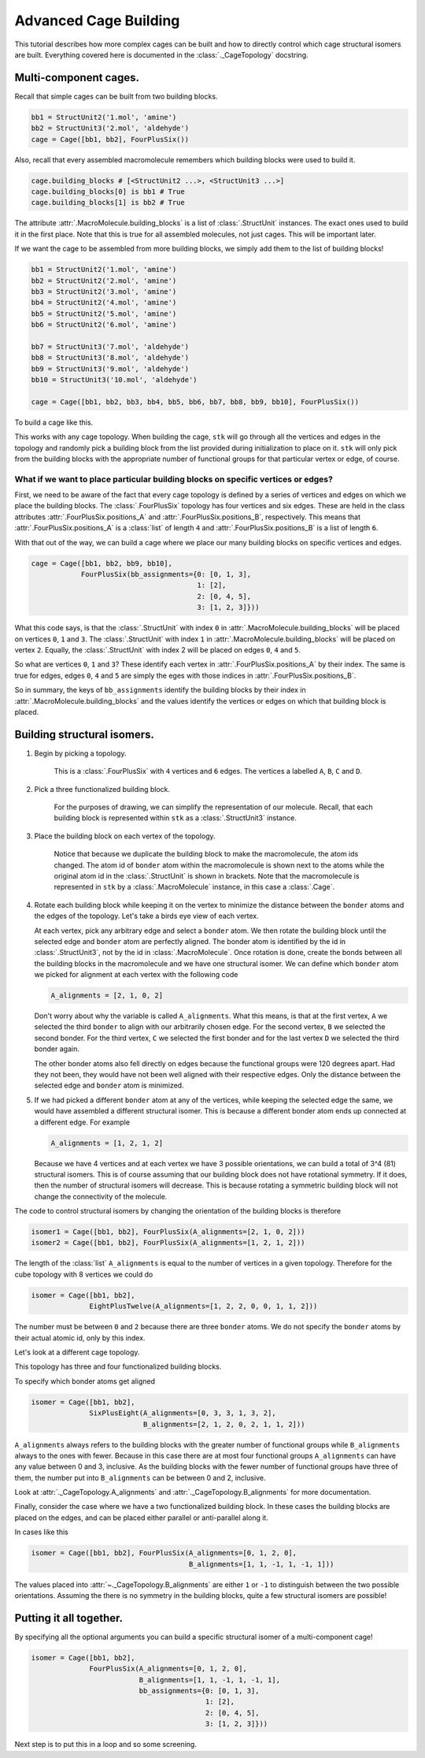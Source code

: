 Advanced Cage Building
======================

This tutorial describes how more complex cages can be built and how to
directly control which cage structural isomers are built. Everything
covered here is documented in the :class:`._CageTopology` docstring.

Multi-component cages.
----------------------

Recall that simple cages can be built from two building blocks.

.. code-block:: python

    bb1 = StructUnit2('1.mol', 'amine')
    bb2 = StructUnit3('2.mol', 'aldehyde')
    cage = Cage([bb1, bb2], FourPlusSix())

Also, recall that every assembled macromolecule remembers which
building blocks were used to build it.

.. code-block:: python

    cage.building_blocks # [<StructUnit2 ...>, <StructUnit3 ...>]
    cage.building_blocks[0] is bb1 # True
    cage.building_blocks[1] is bb2 # True

The attribute :attr:`.MacroMolecule.building_blocks` is a list of
:class:`.StructUnit` instances. The exact ones used to build it in the
first place. Note that this is true for all assembled molecules, not
just cages. This will be important later.

.. image:: figures/cage.png

If we want the cage to be assembled from more building blocks, we
simply add them to the list of building blocks!

.. code-block:: python

    bb1 = StructUnit2('1.mol', 'amine')
    bb2 = StructUnit2('2.mol', 'amine')
    bb3 = StructUnit2('3.mol', 'amine')
    bb4 = StructUnit2('4.mol', 'amine')
    bb5 = StructUnit2('5.mol', 'amine')
    bb6 = StructUnit2('6.mol', 'amine')

    bb7 = StructUnit3('7.mol', 'aldehyde')
    bb8 = StructUnit3('8.mol', 'aldehyde')
    bb9 = StructUnit3('9.mol', 'aldehyde')
    bb10 = StructUnit3('10.mol', 'aldehyde')

    cage = Cage([bb1, bb2, bb3, bb4, bb5, bb6, bb7, bb8, bb9, bb10], FourPlusSix())

To build a cage like this.

.. image:: figures/advanced_cage_assembly/multi_cage.png

This works with any cage topology. When building the cage, ``stk``
will go through all the vertices and edges in the topology and randomly pick a
building block from the list provided during initialization to place on it. ``stk``
will only pick from the building blocks with the appropriate number
of functional groups for that particular vertex or edge, of course.

What if we want to place particular building blocks on specific vertices or edges?
..................................................................................

First, we need to be aware of the fact that every cage topology is defined
by a series of vertices and edges on which we place the building blocks.
The :class:`.FourPlusSix` topology has four vertices and six edges. These
are held in the class attributes :attr:`.FourPlusSix.positions_A` and
:attr:`.FourPlusSix.positions_B`, respectively. This means that
:attr:`.FourPlusSix.positions_A` is a :class:`list` of length ``4`` and
:attr:`.FourPlusSix.positions_B` is a list of length ``6``.

With that out of the way, we can build a cage where we place our many building
blocks on specific vertices and edges.

.. code-block:: python

    cage = Cage([bb1, bb2, bb9, bb10],
                FourPlusSix(bb_assignments={0: [0, 1, 3],
                                            1: [2],
                                            2: [0, 4, 5],
                                            3: [1, 2, 3]}))

What this code says, is that the :class:`.StructUnit` with index ``0``
in :attr:`.MacroMolecule.building_blocks` will be placed on vertices
``0``, ``1`` and ``3``. The :class:`.StructUnit` with index ``1`` in
:attr:`.MacroMolecule.building_blocks` will be placed on vertex ``2``.
Equally, the :class:`.StructUnit` with index 2 will be placed on edges
``0``, ``4`` and ``5``.

So what are vertices ``0``, ``1`` and ``3``? These identify each vertex in
:attr:`.FourPlusSix.positions_A` by their index. The same is true for edges,
edges ``0``, ``4`` and ``5`` are simply the eges with those indices in
:attr:`.FourPlusSix.positions_B`.

So in summary, the keys of ``bb_assignments`` identify the building blocks
by their index in :attr:`.MacroMolecule.building_blocks` and the values
identify the vertices or edges on which that building block is
placed.

Building structural isomers.
----------------------------

#. Begin by picking a topology.

    .. image:: figures/advanced_cage_assembly/topology.png

    This is a :class:`.FourPlusSix` with ``4`` vertices and ``6`` edges.
    The vertices a labelled ``A``, ``B``, ``C`` and ``D``.

#. Pick a three functionalized building block.

    .. image:: figures/advanced_cage_assembly/tritopic.png

    For the purposes of drawing, we can simplify the representation of
    our molecule.
    Recall, that each building block is
    represented within ``stk`` as a :class:`.StructUnit3` instance.

#. Place the building block on each vertex of the topology.

    .. image:: figures/advanced_cage_assembly/placed.png

    Notice that because we duplicate the building block to make the
    macromolecule, the atom ids changed. The atom id of ``bonder`` atom
    within the macromolecule is shown next to the atoms while the
    original atom id in the :class:`.StructUnit` is shown in brackets.
    Note that the macromolecule is represented
    in ``stk`` by a :class:`.MacroMolecule` instance, in this case a
    :class:`.Cage`.

#. Rotate each building block while keeping it on the vertex to minimize
   the distance between the ``bonder`` atoms and the edges of the
   topology. Let's take a birds eye view of each vertex.

   .. image:: figures/advanced_cage_assembly/birds_eye1.png

   At each vertex, pick any arbitrary edge and select a
   ``bonder`` atom. We then rotate the building block until the selected
   edge and ``bonder`` atom are perfectly aligned. The bonder atom is
   identified by the id in :class:`.StructUnit3`, not by the id
   in :class:`.MacroMolecule`. Once rotation is done, create the bonds
   between all the building blocks in the macromolecule and we have one
   structural isomer. We can define which ``bonder`` atom we picked for
   alignment at each
   vertex with the following code

   .. code-block:: python

        A_alignments = [2, 1, 0, 2]

   Don't worry about why the variable is called ``A_alignments``. What
   this means, is that at the first vertex, ``A`` we selected the third ``bonder``
   to align with our arbitrarily chosen edge. For the second vertex, ``B`` we selected the
   second bonder. For the third vertex, ``C`` we selected the first bonder
   and for the last vertex ``D`` we selected the third bonder again.

   The other bonder atoms also fell directly on edges because the
   functional groups were 120 degrees apart. Had they not been, they
   would have not been well aligned with their respective edges. Only the
   distance between the selected edge and ``bonder`` atom is minimized.

#. If we had picked a different ``bonder`` atom at any of the vertices,
   while keeping the selected edge the same, we would have assembled a
   different structural isomer. This is because a different bonder atom
   ends up connected at a different edge. For example

   .. code-block:: python

        A_alignments = [1, 2, 1, 2]

   .. image:: figures/advanced_cage_assembly/birds_eye2.png

   Because we have 4 vertices and at each vertex we have 3 possible
   orientations, we can build a total of 3^4 (81)
   structural isomers. This is of course assuming that our building
   block does not have rotational symmetry. If it does, then the number
   of structural isomers will decrease. This is because rotating a
   symmetric building block will not change the connectivity of the
   molecule.


The code to control structural isomers by changing the orientation of the
building blocks is therefore

.. code-block:: python

    isomer1 = Cage([bb1, bb2], FourPlusSix(A_alignments=[2, 1, 0, 2]))
    isomer2 = Cage([bb1, bb2], FourPlusSix(A_alignments=[1, 2, 1, 2]))

The length of the :class:`list` ``A_alignments`` is equal to the number
of vertices in a given topology. Therefore for the cube topology with 8
vertices we could do

.. code-block:: python

    isomer = Cage([bb1, bb2],
                  EightPlusTwelve(A_alignments=[1, 2, 2, 0, 0, 1, 1, 2]))

The number must be between ``0`` and ``2`` because there are three
``bonder`` atoms. We do not specify the ``bonder`` atoms by their actual
atomic id, only by this index.

Let's look at a different cage topology.

.. image:: figures/cages_three_plus_four.png

This topology has three and four functionalized building blocks.

To specify which bonder atoms get aligned

.. code-block:: python

    isomer = Cage([bb1, bb2],
                  SixPlusEight(A_alignments=[0, 3, 3, 1, 3, 2],
                               B_alignments=[2, 1, 2, 0, 2, 1, 1, 2]))

``A_alignments`` always refers to the building blocks with the greater
number of functional groups while ``B_alignments`` always to the ones
with fewer. Because in this case there are at most four functional groups
``A_alignments`` can have any value between 0 and 3, inclusive. As the
building blocks with the fewer number of functional groups have three
of them, the number put into ``B_alignments`` can be between 0 and
2, inclusive.

Look at :attr:`._CageTopology.A_alignments` and
:attr:`._CageTopology.B_alignments` for more documentation.


Finally, consider the case where we have a two functionalized building
block. In these cases the building blocks are placed on the edges, and
can be placed either parallel or anti-parallel along it.

In cases like this

.. code-block:: python

    isomer = Cage([bb1, bb2], FourPlusSix(A_alignments=[0, 1, 2, 0],
                                          B_alignments=[1, 1, -1, 1, -1, 1]))

The values placed into :attr:`~._CageTopology.B_alignments` are either
``1`` or ``-1`` to distinguish between the two possible orientations.
Assuming the there is no symmetry in the building blocks, quite a
few structural isomers are possible!


Putting it all together.
------------------------

By specifying all the optional arguments you can build a specific
structural isomer of a multi-component cage!

.. code-block:: python

    isomer = Cage([bb1, bb2],
                  FourPlusSix(A_alignments=[0, 1, 2, 0],
                              B_alignments=[1, 1, -1, 1, -1, 1],
                              bb_assignments={0: [0, 1, 3],
                                              1: [2],
                                              2: [0, 4, 5],
                                              3: [1, 2, 3]}))

Next step is to put this in a loop and so some screening.
